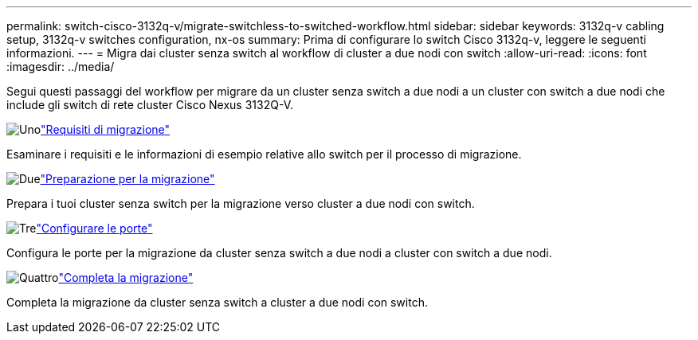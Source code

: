 ---
permalink: switch-cisco-3132q-v/migrate-switchless-to-switched-workflow.html 
sidebar: sidebar 
keywords: 3132q-v cabling setup, 3132q-v switches configuration, nx-os 
summary: Prima di configurare lo switch Cisco 3132q-v, leggere le seguenti informazioni. 
---
= Migra dai cluster senza switch al workflow di cluster a due nodi con switch
:allow-uri-read: 
:icons: font
:imagesdir: ../media/


[role="lead"]
Segui questi passaggi del workflow per migrare da un cluster senza switch a due nodi a un cluster con switch a due nodi che include gli switch di rete cluster Cisco Nexus 3132Q-V.

.image:https://raw.githubusercontent.com/NetAppDocs/common/main/media/number-1.png["Uno"]link:migrate-switchless-to-switched-requirements.html["Requisiti di migrazione"]
[role="quick-margin-para"]
Esaminare i requisiti e le informazioni di esempio relative allo switch per il processo di migrazione.

.image:https://raw.githubusercontent.com/NetAppDocs/common/main/media/number-2.png["Due"]link:migrate-switchless-prepare-to-migrate.html["Preparazione per la migrazione"]
[role="quick-margin-para"]
Prepara i tuoi cluster senza switch per la migrazione verso cluster a due nodi con switch.

.image:https://raw.githubusercontent.com/NetAppDocs/common/main/media/number-3.png["Tre"]link:migrate-switchless-configure-ports.html["Configurare le porte"]
[role="quick-margin-para"]
Configura le porte per la migrazione da cluster senza switch a due nodi a cluster con switch a due nodi.

.image:https://raw.githubusercontent.com/NetAppDocs/common/main/media/number-4.png["Quattro"]link:migrate-switchless-complete-migration.html["Completa la migrazione"]
[role="quick-margin-para"]
Completa la migrazione da cluster senza switch a cluster a due nodi con switch.
